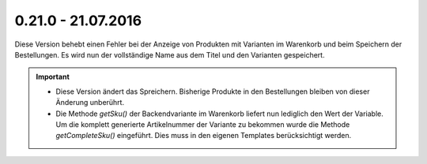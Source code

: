 .. ==================================================
.. FOR YOUR INFORMATION
.. --------------------------------------------------
.. -*- coding: utf-8 -*- with BOM.

0.21.0 - 21.07.2016
-------------------

Diese Version behebt einen Fehler bei der Anzeige von Produkten mit Varianten im Warenkorb und beim Speichern der Bestellungen. Es wird nun der vollständige Name aus dem Titel und den Varianten gespeichert.

.. IMPORTANT::
   * Diese Version ändert das Spreichern. Bisherige Produkte in den Bestellungen bleiben von dieser Änderung unberührt.
   * Die Methode *getSku()* der Backendvariante im Warenkorb liefert nun lediglich den Wert der Variable. Um die komplett generierte Artikelnummer der Variante zu bekommen wurde die Methode *getCompleteSku()* eingeführt. Dies muss in den eigenen Templates berücksichtigt werden.